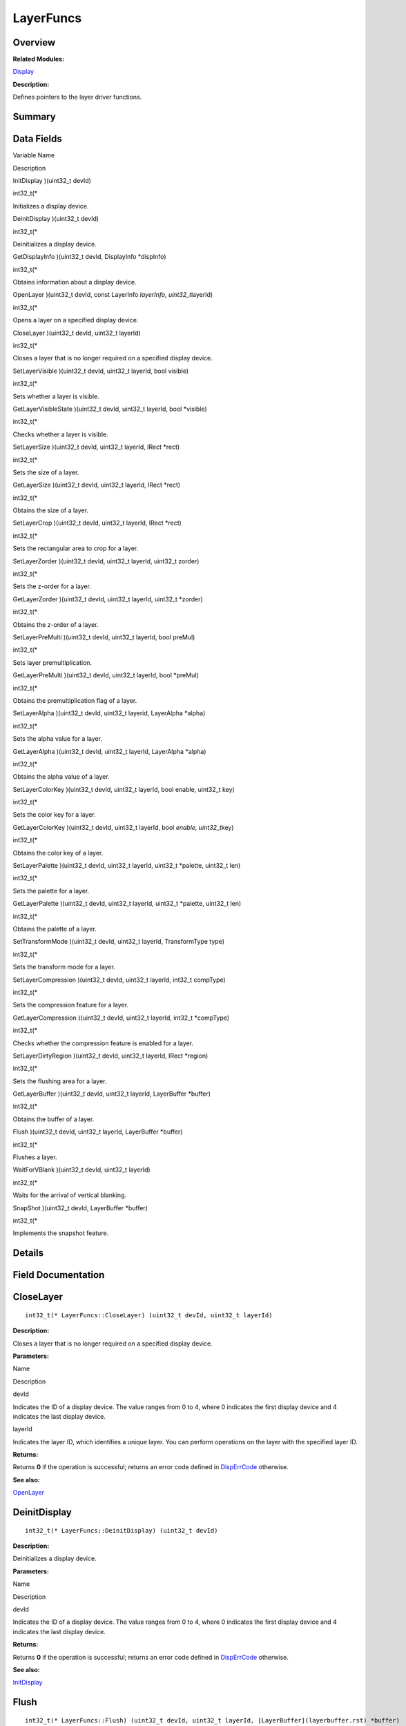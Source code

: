 LayerFuncs
==========

**Overview**\ 
--------------

**Related Modules:**

`Display <display.rst>`__

**Description:**

Defines pointers to the layer driver functions.

**Summary**\ 
-------------

Data Fields
-----------

.. raw:: html

   <table>

.. raw:: html

   <thead align="left">

.. raw:: html

   <tr id="row1801789020093531">

.. raw:: html

   <th class="cellrowborder" valign="top" width="50%" id="mcps1.1.3.1.1">

.. raw:: html

   <p id="p580584264093531">

Variable Name

.. raw:: html

   </p>

.. raw:: html

   </th>

.. raw:: html

   <th class="cellrowborder" valign="top" width="50%" id="mcps1.1.3.1.2">

.. raw:: html

   <p id="p1447025685093531">

Description

.. raw:: html

   </p>

.. raw:: html

   </th>

.. raw:: html

   </tr>

.. raw:: html

   </thead>

.. raw:: html

   <tbody>

.. raw:: html

   <tr id="row1290209619093531">

.. raw:: html

   <td class="cellrowborder" valign="top" width="50%" headers="mcps1.1.3.1.1 ">

.. raw:: html

   <p id="p1761511737093531">

InitDisplay )(uint32_t devId)

.. raw:: html

   </p>

.. raw:: html

   </td>

.. raw:: html

   <td class="cellrowborder" valign="top" width="50%" headers="mcps1.1.3.1.2 ">

.. raw:: html

   <p id="p854108477093531">

int32_t(\*

.. raw:: html

   </p>

.. raw:: html

   <p id="p858279981093531">

Initializes a display device.

.. raw:: html

   </p>

.. raw:: html

   </td>

.. raw:: html

   </tr>

.. raw:: html

   <tr id="row705927014093531">

.. raw:: html

   <td class="cellrowborder" valign="top" width="50%" headers="mcps1.1.3.1.1 ">

.. raw:: html

   <p id="p1325594315093531">

DeinitDisplay )(uint32_t devId)

.. raw:: html

   </p>

.. raw:: html

   </td>

.. raw:: html

   <td class="cellrowborder" valign="top" width="50%" headers="mcps1.1.3.1.2 ">

.. raw:: html

   <p id="p642152892093531">

int32_t(\*

.. raw:: html

   </p>

.. raw:: html

   <p id="p1941568498093531">

Deinitializes a display device.

.. raw:: html

   </p>

.. raw:: html

   </td>

.. raw:: html

   </tr>

.. raw:: html

   <tr id="row1375052931093531">

.. raw:: html

   <td class="cellrowborder" valign="top" width="50%" headers="mcps1.1.3.1.1 ">

.. raw:: html

   <p id="p1619603363093531">

GetDisplayInfo )(uint32_t devId, DisplayInfo \*dispInfo)

.. raw:: html

   </p>

.. raw:: html

   </td>

.. raw:: html

   <td class="cellrowborder" valign="top" width="50%" headers="mcps1.1.3.1.2 ">

.. raw:: html

   <p id="p969801017093531">

int32_t(\*

.. raw:: html

   </p>

.. raw:: html

   <p id="p571383769093531">

Obtains information about a display device.

.. raw:: html

   </p>

.. raw:: html

   </td>

.. raw:: html

   </tr>

.. raw:: html

   <tr id="row657199072093531">

.. raw:: html

   <td class="cellrowborder" valign="top" width="50%" headers="mcps1.1.3.1.1 ">

.. raw:: html

   <p id="p529170825093531">

OpenLayer )(uint32_t devId, const LayerInfo *layerInfo,
uint32_t*\ layerId)

.. raw:: html

   </p>

.. raw:: html

   </td>

.. raw:: html

   <td class="cellrowborder" valign="top" width="50%" headers="mcps1.1.3.1.2 ">

.. raw:: html

   <p id="p2115517563093531">

int32_t(\*

.. raw:: html

   </p>

.. raw:: html

   <p id="p1321274281093531">

Opens a layer on a specified display device.

.. raw:: html

   </p>

.. raw:: html

   </td>

.. raw:: html

   </tr>

.. raw:: html

   <tr id="row484321565093531">

.. raw:: html

   <td class="cellrowborder" valign="top" width="50%" headers="mcps1.1.3.1.1 ">

.. raw:: html

   <p id="p1003638687093531">

CloseLayer )(uint32_t devId, uint32_t layerId)

.. raw:: html

   </p>

.. raw:: html

   </td>

.. raw:: html

   <td class="cellrowborder" valign="top" width="50%" headers="mcps1.1.3.1.2 ">

.. raw:: html

   <p id="p308821775093531">

int32_t(\*

.. raw:: html

   </p>

.. raw:: html

   <p id="p1426803714093531">

Closes a layer that is no longer required on a specified display device.

.. raw:: html

   </p>

.. raw:: html

   </td>

.. raw:: html

   </tr>

.. raw:: html

   <tr id="row1101309460093531">

.. raw:: html

   <td class="cellrowborder" valign="top" width="50%" headers="mcps1.1.3.1.1 ">

.. raw:: html

   <p id="p1712191943093531">

SetLayerVisible )(uint32_t devId, uint32_t layerId, bool visible)

.. raw:: html

   </p>

.. raw:: html

   </td>

.. raw:: html

   <td class="cellrowborder" valign="top" width="50%" headers="mcps1.1.3.1.2 ">

.. raw:: html

   <p id="p363999925093531">

int32_t(\*

.. raw:: html

   </p>

.. raw:: html

   <p id="p709852316093531">

Sets whether a layer is visible.

.. raw:: html

   </p>

.. raw:: html

   </td>

.. raw:: html

   </tr>

.. raw:: html

   <tr id="row944841608093531">

.. raw:: html

   <td class="cellrowborder" valign="top" width="50%" headers="mcps1.1.3.1.1 ">

.. raw:: html

   <p id="p1689743827093531">

GetLayerVisibleState )(uint32_t devId, uint32_t layerId, bool \*visible)

.. raw:: html

   </p>

.. raw:: html

   </td>

.. raw:: html

   <td class="cellrowborder" valign="top" width="50%" headers="mcps1.1.3.1.2 ">

.. raw:: html

   <p id="p291167239093531">

int32_t(\*

.. raw:: html

   </p>

.. raw:: html

   <p id="p1074825475093531">

Checks whether a layer is visible.

.. raw:: html

   </p>

.. raw:: html

   </td>

.. raw:: html

   </tr>

.. raw:: html

   <tr id="row57270837093531">

.. raw:: html

   <td class="cellrowborder" valign="top" width="50%" headers="mcps1.1.3.1.1 ">

.. raw:: html

   <p id="p790845491093531">

SetLayerSize )(uint32_t devId, uint32_t layerId, IRect \*rect)

.. raw:: html

   </p>

.. raw:: html

   </td>

.. raw:: html

   <td class="cellrowborder" valign="top" width="50%" headers="mcps1.1.3.1.2 ">

.. raw:: html

   <p id="p1090797462093531">

int32_t(\*

.. raw:: html

   </p>

.. raw:: html

   <p id="p1773045931093531">

Sets the size of a layer.

.. raw:: html

   </p>

.. raw:: html

   </td>

.. raw:: html

   </tr>

.. raw:: html

   <tr id="row1511842937093531">

.. raw:: html

   <td class="cellrowborder" valign="top" width="50%" headers="mcps1.1.3.1.1 ">

.. raw:: html

   <p id="p311479173093531">

GetLayerSize )(uint32_t devId, uint32_t layerId, IRect \*rect)

.. raw:: html

   </p>

.. raw:: html

   </td>

.. raw:: html

   <td class="cellrowborder" valign="top" width="50%" headers="mcps1.1.3.1.2 ">

.. raw:: html

   <p id="p1709282148093531">

int32_t(\*

.. raw:: html

   </p>

.. raw:: html

   <p id="p185929585093531">

Obtains the size of a layer.

.. raw:: html

   </p>

.. raw:: html

   </td>

.. raw:: html

   </tr>

.. raw:: html

   <tr id="row1204712439093531">

.. raw:: html

   <td class="cellrowborder" valign="top" width="50%" headers="mcps1.1.3.1.1 ">

.. raw:: html

   <p id="p88960164093531">

SetLayerCrop )(uint32_t devId, uint32_t layerId, IRect \*rect)

.. raw:: html

   </p>

.. raw:: html

   </td>

.. raw:: html

   <td class="cellrowborder" valign="top" width="50%" headers="mcps1.1.3.1.2 ">

.. raw:: html

   <p id="p2074544270093531">

int32_t(\*

.. raw:: html

   </p>

.. raw:: html

   <p id="p193713054093531">

Sets the rectangular area to crop for a layer.

.. raw:: html

   </p>

.. raw:: html

   </td>

.. raw:: html

   </tr>

.. raw:: html

   <tr id="row4319023093531">

.. raw:: html

   <td class="cellrowborder" valign="top" width="50%" headers="mcps1.1.3.1.1 ">

.. raw:: html

   <p id="p1777642484093531">

SetLayerZorder )(uint32_t devId, uint32_t layerId, uint32_t zorder)

.. raw:: html

   </p>

.. raw:: html

   </td>

.. raw:: html

   <td class="cellrowborder" valign="top" width="50%" headers="mcps1.1.3.1.2 ">

.. raw:: html

   <p id="p184143524093531">

int32_t(\*

.. raw:: html

   </p>

.. raw:: html

   <p id="p1181114921093531">

Sets the z-order for a layer.

.. raw:: html

   </p>

.. raw:: html

   </td>

.. raw:: html

   </tr>

.. raw:: html

   <tr id="row1874075351093531">

.. raw:: html

   <td class="cellrowborder" valign="top" width="50%" headers="mcps1.1.3.1.1 ">

.. raw:: html

   <p id="p486334247093531">

GetLayerZorder )(uint32_t devId, uint32_t layerId, uint32_t \*zorder)

.. raw:: html

   </p>

.. raw:: html

   </td>

.. raw:: html

   <td class="cellrowborder" valign="top" width="50%" headers="mcps1.1.3.1.2 ">

.. raw:: html

   <p id="p271904733093531">

int32_t(\*

.. raw:: html

   </p>

.. raw:: html

   <p id="p1476215370093531">

Obtains the z-order of a layer.

.. raw:: html

   </p>

.. raw:: html

   </td>

.. raw:: html

   </tr>

.. raw:: html

   <tr id="row1847792393093531">

.. raw:: html

   <td class="cellrowborder" valign="top" width="50%" headers="mcps1.1.3.1.1 ">

.. raw:: html

   <p id="p695525281093531">

SetLayerPreMulti )(uint32_t devId, uint32_t layerId, bool preMul)

.. raw:: html

   </p>

.. raw:: html

   </td>

.. raw:: html

   <td class="cellrowborder" valign="top" width="50%" headers="mcps1.1.3.1.2 ">

.. raw:: html

   <p id="p759922950093531">

int32_t(\*

.. raw:: html

   </p>

.. raw:: html

   <p id="p267696715093531">

Sets layer premultiplication.

.. raw:: html

   </p>

.. raw:: html

   </td>

.. raw:: html

   </tr>

.. raw:: html

   <tr id="row194655880093531">

.. raw:: html

   <td class="cellrowborder" valign="top" width="50%" headers="mcps1.1.3.1.1 ">

.. raw:: html

   <p id="p1845156226093531">

GetLayerPreMulti )(uint32_t devId, uint32_t layerId, bool \*preMul)

.. raw:: html

   </p>

.. raw:: html

   </td>

.. raw:: html

   <td class="cellrowborder" valign="top" width="50%" headers="mcps1.1.3.1.2 ">

.. raw:: html

   <p id="p1003022766093531">

int32_t(\*

.. raw:: html

   </p>

.. raw:: html

   <p id="p927666764093531">

Obtains the premultiplication flag of a layer.

.. raw:: html

   </p>

.. raw:: html

   </td>

.. raw:: html

   </tr>

.. raw:: html

   <tr id="row400547406093531">

.. raw:: html

   <td class="cellrowborder" valign="top" width="50%" headers="mcps1.1.3.1.1 ">

.. raw:: html

   <p id="p265279476093531">

SetLayerAlpha )(uint32_t devId, uint32_t layerid, LayerAlpha \*alpha)

.. raw:: html

   </p>

.. raw:: html

   </td>

.. raw:: html

   <td class="cellrowborder" valign="top" width="50%" headers="mcps1.1.3.1.2 ">

.. raw:: html

   <p id="p1439542188093531">

int32_t(\*

.. raw:: html

   </p>

.. raw:: html

   <p id="p1019388064093531">

Sets the alpha value for a layer.

.. raw:: html

   </p>

.. raw:: html

   </td>

.. raw:: html

   </tr>

.. raw:: html

   <tr id="row1294561651093531">

.. raw:: html

   <td class="cellrowborder" valign="top" width="50%" headers="mcps1.1.3.1.1 ">

.. raw:: html

   <p id="p721242077093531">

GetLayerAlpha )(uint32_t devId, uint32_t layerId, LayerAlpha \*alpha)

.. raw:: html

   </p>

.. raw:: html

   </td>

.. raw:: html

   <td class="cellrowborder" valign="top" width="50%" headers="mcps1.1.3.1.2 ">

.. raw:: html

   <p id="p1979044114093531">

int32_t(\*

.. raw:: html

   </p>

.. raw:: html

   <p id="p910903822093531">

Obtains the alpha value of a layer.

.. raw:: html

   </p>

.. raw:: html

   </td>

.. raw:: html

   </tr>

.. raw:: html

   <tr id="row1184821856093531">

.. raw:: html

   <td class="cellrowborder" valign="top" width="50%" headers="mcps1.1.3.1.1 ">

.. raw:: html

   <p id="p601005063093531">

SetLayerColorKey )(uint32_t devId, uint32_t layerId, bool enable,
uint32_t key)

.. raw:: html

   </p>

.. raw:: html

   </td>

.. raw:: html

   <td class="cellrowborder" valign="top" width="50%" headers="mcps1.1.3.1.2 ">

.. raw:: html

   <p id="p155517740093531">

int32_t(\*

.. raw:: html

   </p>

.. raw:: html

   <p id="p1736270720093531">

Sets the color key for a layer.

.. raw:: html

   </p>

.. raw:: html

   </td>

.. raw:: html

   </tr>

.. raw:: html

   <tr id="row1888941624093531">

.. raw:: html

   <td class="cellrowborder" valign="top" width="50%" headers="mcps1.1.3.1.1 ">

.. raw:: html

   <p id="p1748335140093531">

GetLayerColorKey )(uint32_t devId, uint32_t layerId, bool *enable,
uint32_t*\ key)

.. raw:: html

   </p>

.. raw:: html

   </td>

.. raw:: html

   <td class="cellrowborder" valign="top" width="50%" headers="mcps1.1.3.1.2 ">

.. raw:: html

   <p id="p2140044781093531">

int32_t(\*

.. raw:: html

   </p>

.. raw:: html

   <p id="p927857568093531">

Obtains the color key of a layer.

.. raw:: html

   </p>

.. raw:: html

   </td>

.. raw:: html

   </tr>

.. raw:: html

   <tr id="row1901687058093531">

.. raw:: html

   <td class="cellrowborder" valign="top" width="50%" headers="mcps1.1.3.1.1 ">

.. raw:: html

   <p id="p1699717131093531">

SetLayerPalette )(uint32_t devId, uint32_t layerId, uint32_t \*palette,
uint32_t len)

.. raw:: html

   </p>

.. raw:: html

   </td>

.. raw:: html

   <td class="cellrowborder" valign="top" width="50%" headers="mcps1.1.3.1.2 ">

.. raw:: html

   <p id="p13040619093531">

int32_t(\*

.. raw:: html

   </p>

.. raw:: html

   <p id="p450376859093531">

Sets the palette for a layer.

.. raw:: html

   </p>

.. raw:: html

   </td>

.. raw:: html

   </tr>

.. raw:: html

   <tr id="row1761515508093531">

.. raw:: html

   <td class="cellrowborder" valign="top" width="50%" headers="mcps1.1.3.1.1 ">

.. raw:: html

   <p id="p695796286093531">

GetLayerPalette )(uint32_t devId, uint32_t layerId, uint32_t \*palette,
uint32_t len)

.. raw:: html

   </p>

.. raw:: html

   </td>

.. raw:: html

   <td class="cellrowborder" valign="top" width="50%" headers="mcps1.1.3.1.2 ">

.. raw:: html

   <p id="p1420431936093531">

int32_t(\*

.. raw:: html

   </p>

.. raw:: html

   <p id="p329947031093531">

Obtains the palette of a layer.

.. raw:: html

   </p>

.. raw:: html

   </td>

.. raw:: html

   </tr>

.. raw:: html

   <tr id="row1382141007093531">

.. raw:: html

   <td class="cellrowborder" valign="top" width="50%" headers="mcps1.1.3.1.1 ">

.. raw:: html

   <p id="p2050664918093531">

SetTransformMode )(uint32_t devId, uint32_t layerId, TransformType type)

.. raw:: html

   </p>

.. raw:: html

   </td>

.. raw:: html

   <td class="cellrowborder" valign="top" width="50%" headers="mcps1.1.3.1.2 ">

.. raw:: html

   <p id="p70591593093531">

int32_t(\*

.. raw:: html

   </p>

.. raw:: html

   <p id="p977437106093531">

Sets the transform mode for a layer.

.. raw:: html

   </p>

.. raw:: html

   </td>

.. raw:: html

   </tr>

.. raw:: html

   <tr id="row977558620093531">

.. raw:: html

   <td class="cellrowborder" valign="top" width="50%" headers="mcps1.1.3.1.1 ">

.. raw:: html

   <p id="p295434907093531">

SetLayerCompression )(uint32_t devId, uint32_t layerId, int32_t
compType)

.. raw:: html

   </p>

.. raw:: html

   </td>

.. raw:: html

   <td class="cellrowborder" valign="top" width="50%" headers="mcps1.1.3.1.2 ">

.. raw:: html

   <p id="p1158110644093531">

int32_t(\*

.. raw:: html

   </p>

.. raw:: html

   <p id="p1485653205093531">

Sets the compression feature for a layer.

.. raw:: html

   </p>

.. raw:: html

   </td>

.. raw:: html

   </tr>

.. raw:: html

   <tr id="row290541066093531">

.. raw:: html

   <td class="cellrowborder" valign="top" width="50%" headers="mcps1.1.3.1.1 ">

.. raw:: html

   <p id="p138006922093531">

GetLayerCompression )(uint32_t devId, uint32_t layerId, int32_t
\*compType)

.. raw:: html

   </p>

.. raw:: html

   </td>

.. raw:: html

   <td class="cellrowborder" valign="top" width="50%" headers="mcps1.1.3.1.2 ">

.. raw:: html

   <p id="p1246865172093531">

int32_t(\*

.. raw:: html

   </p>

.. raw:: html

   <p id="p2090539520093531">

Checks whether the compression feature is enabled for a layer.

.. raw:: html

   </p>

.. raw:: html

   </td>

.. raw:: html

   </tr>

.. raw:: html

   <tr id="row1975661216093531">

.. raw:: html

   <td class="cellrowborder" valign="top" width="50%" headers="mcps1.1.3.1.1 ">

.. raw:: html

   <p id="p903415271093531">

SetLayerDirtyRegion )(uint32_t devId, uint32_t layerId, IRect \*region)

.. raw:: html

   </p>

.. raw:: html

   </td>

.. raw:: html

   <td class="cellrowborder" valign="top" width="50%" headers="mcps1.1.3.1.2 ">

.. raw:: html

   <p id="p66636054093531">

int32_t(\*

.. raw:: html

   </p>

.. raw:: html

   <p id="p1065423353093531">

Sets the flushing area for a layer.

.. raw:: html

   </p>

.. raw:: html

   </td>

.. raw:: html

   </tr>

.. raw:: html

   <tr id="row1724532702093531">

.. raw:: html

   <td class="cellrowborder" valign="top" width="50%" headers="mcps1.1.3.1.1 ">

.. raw:: html

   <p id="p574167614093531">

GetLayerBuffer )(uint32_t devId, uint32_t layerId, LayerBuffer \*buffer)

.. raw:: html

   </p>

.. raw:: html

   </td>

.. raw:: html

   <td class="cellrowborder" valign="top" width="50%" headers="mcps1.1.3.1.2 ">

.. raw:: html

   <p id="p2089235664093531">

int32_t(\*

.. raw:: html

   </p>

.. raw:: html

   <p id="p1211231736093531">

Obtains the buffer of a layer.

.. raw:: html

   </p>

.. raw:: html

   </td>

.. raw:: html

   </tr>

.. raw:: html

   <tr id="row1347494713093531">

.. raw:: html

   <td class="cellrowborder" valign="top" width="50%" headers="mcps1.1.3.1.1 ">

.. raw:: html

   <p id="p1849440551093531">

Flush )(uint32_t devId, uint32_t layerId, LayerBuffer \*buffer)

.. raw:: html

   </p>

.. raw:: html

   </td>

.. raw:: html

   <td class="cellrowborder" valign="top" width="50%" headers="mcps1.1.3.1.2 ">

.. raw:: html

   <p id="p262609741093531">

int32_t(\*

.. raw:: html

   </p>

.. raw:: html

   <p id="p2038692562093531">

Flushes a layer.

.. raw:: html

   </p>

.. raw:: html

   </td>

.. raw:: html

   </tr>

.. raw:: html

   <tr id="row1337367313093531">

.. raw:: html

   <td class="cellrowborder" valign="top" width="50%" headers="mcps1.1.3.1.1 ">

.. raw:: html

   <p id="p2102945464093531">

WaitForVBlank )(uint32_t devId, uint32_t layerId)

.. raw:: html

   </p>

.. raw:: html

   </td>

.. raw:: html

   <td class="cellrowborder" valign="top" width="50%" headers="mcps1.1.3.1.2 ">

.. raw:: html

   <p id="p1248161901093531">

int32_t(\*

.. raw:: html

   </p>

.. raw:: html

   <p id="p1129923339093531">

Waits for the arrival of vertical blanking.

.. raw:: html

   </p>

.. raw:: html

   </td>

.. raw:: html

   </tr>

.. raw:: html

   <tr id="row1961747558093531">

.. raw:: html

   <td class="cellrowborder" valign="top" width="50%" headers="mcps1.1.3.1.1 ">

.. raw:: html

   <p id="p468466593093531">

SnapShot )(uint32_t devId, LayerBuffer \*buffer)

.. raw:: html

   </p>

.. raw:: html

   </td>

.. raw:: html

   <td class="cellrowborder" valign="top" width="50%" headers="mcps1.1.3.1.2 ">

.. raw:: html

   <p id="p527839475093531">

int32_t(\*

.. raw:: html

   </p>

.. raw:: html

   <p id="p294871108093531">

Implements the snapshot feature.

.. raw:: html

   </p>

.. raw:: html

   </td>

.. raw:: html

   </tr>

.. raw:: html

   </tbody>

.. raw:: html

   </table>

**Details**\ 
-------------

**Field Documentation**\ 
-------------------------

CloseLayer
----------

::

   int32_t(* LayerFuncs::CloseLayer) (uint32_t devId, uint32_t layerId)

**Description:**

Closes a layer that is no longer required on a specified display device.

**Parameters:**

.. raw:: html

   <table>

.. raw:: html

   <thead align="left">

.. raw:: html

   <tr id="row1326945359093531">

.. raw:: html

   <th class="cellrowborder" valign="top" width="50%" id="mcps1.1.3.1.1">

.. raw:: html

   <p id="p395676765093531">

Name

.. raw:: html

   </p>

.. raw:: html

   </th>

.. raw:: html

   <th class="cellrowborder" valign="top" width="50%" id="mcps1.1.3.1.2">

.. raw:: html

   <p id="p2109815906093531">

Description

.. raw:: html

   </p>

.. raw:: html

   </th>

.. raw:: html

   </tr>

.. raw:: html

   </thead>

.. raw:: html

   <tbody>

.. raw:: html

   <tr id="row120617066093531">

.. raw:: html

   <td class="cellrowborder" valign="top" width="50%" headers="mcps1.1.3.1.1 ">

devId

.. raw:: html

   </td>

.. raw:: html

   <td class="cellrowborder" valign="top" width="50%" headers="mcps1.1.3.1.2 ">

Indicates the ID of a display device. The value ranges from 0 to 4,
where 0 indicates the first display device and 4 indicates the last
display device.

.. raw:: html

   </td>

.. raw:: html

   </tr>

.. raw:: html

   <tr id="row388381540093531">

.. raw:: html

   <td class="cellrowborder" valign="top" width="50%" headers="mcps1.1.3.1.1 ">

layerId

.. raw:: html

   </td>

.. raw:: html

   <td class="cellrowborder" valign="top" width="50%" headers="mcps1.1.3.1.2 ">

Indicates the layer ID, which identifies a unique layer. You can perform
operations on the layer with the specified layer ID.

.. raw:: html

   </td>

.. raw:: html

   </tr>

.. raw:: html

   </tbody>

.. raw:: html

   </table>

**Returns:**

Returns **0** if the operation is successful; returns an error code
defined in
`DispErrCode <display.rst#ga12a925dadef7573cd74d63d06824f9b0>`__
otherwise.

**See also:**

`OpenLayer <layerfuncs.rst#a795f4e168d5b284a9c33f636c278207f>`__

DeinitDisplay
-------------

::

   int32_t(* LayerFuncs::DeinitDisplay) (uint32_t devId)

**Description:**

Deinitializes a display device.

**Parameters:**

.. raw:: html

   <table>

.. raw:: html

   <thead align="left">

.. raw:: html

   <tr id="row758924228093531">

.. raw:: html

   <th class="cellrowborder" valign="top" width="50%" id="mcps1.1.3.1.1">

.. raw:: html

   <p id="p1798225751093531">

Name

.. raw:: html

   </p>

.. raw:: html

   </th>

.. raw:: html

   <th class="cellrowborder" valign="top" width="50%" id="mcps1.1.3.1.2">

.. raw:: html

   <p id="p602934640093531">

Description

.. raw:: html

   </p>

.. raw:: html

   </th>

.. raw:: html

   </tr>

.. raw:: html

   </thead>

.. raw:: html

   <tbody>

.. raw:: html

   <tr id="row417296870093531">

.. raw:: html

   <td class="cellrowborder" valign="top" width="50%" headers="mcps1.1.3.1.1 ">

devId

.. raw:: html

   </td>

.. raw:: html

   <td class="cellrowborder" valign="top" width="50%" headers="mcps1.1.3.1.2 ">

Indicates the ID of a display device. The value ranges from 0 to 4,
where 0 indicates the first display device and 4 indicates the last
display device.

.. raw:: html

   </td>

.. raw:: html

   </tr>

.. raw:: html

   </tbody>

.. raw:: html

   </table>

**Returns:**

Returns **0** if the operation is successful; returns an error code
defined in
`DispErrCode <display.rst#ga12a925dadef7573cd74d63d06824f9b0>`__
otherwise.

**See also:**

`InitDisplay <layerfuncs.rst#a0641c3b48542646daa80386122bed46a>`__

Flush
-----

::

   int32_t(* LayerFuncs::Flush) (uint32_t devId, uint32_t layerId, [LayerBuffer](layerbuffer.rst) *buffer)

**Description:**

Flushes a layer.

Display data in the buffer is flushed to a specified layer so that the
image data is displayed on the screen.

**Parameters:**

.. raw:: html

   <table>

.. raw:: html

   <thead align="left">

.. raw:: html

   <tr id="row675629429093531">

.. raw:: html

   <th class="cellrowborder" valign="top" width="50%" id="mcps1.1.3.1.1">

.. raw:: html

   <p id="p54443304093531">

Name

.. raw:: html

   </p>

.. raw:: html

   </th>

.. raw:: html

   <th class="cellrowborder" valign="top" width="50%" id="mcps1.1.3.1.2">

.. raw:: html

   <p id="p1361074167093531">

Description

.. raw:: html

   </p>

.. raw:: html

   </th>

.. raw:: html

   </tr>

.. raw:: html

   </thead>

.. raw:: html

   <tbody>

.. raw:: html

   <tr id="row1108364237093531">

.. raw:: html

   <td class="cellrowborder" valign="top" width="50%" headers="mcps1.1.3.1.1 ">

devId

.. raw:: html

   </td>

.. raw:: html

   <td class="cellrowborder" valign="top" width="50%" headers="mcps1.1.3.1.2 ">

Indicates the ID of a display device. The value ranges from 0 to 4,
where 0 indicates the first display device and 4 indicates the last
display device.

.. raw:: html

   </td>

.. raw:: html

   </tr>

.. raw:: html

   <tr id="row194761284093531">

.. raw:: html

   <td class="cellrowborder" valign="top" width="50%" headers="mcps1.1.3.1.1 ">

layerId

.. raw:: html

   </td>

.. raw:: html

   <td class="cellrowborder" valign="top" width="50%" headers="mcps1.1.3.1.2 ">

Indicates the layer ID, which identifies a unique layer. You can perform
operations on the layer with the specified layer ID.

.. raw:: html

   </td>

.. raw:: html

   </tr>

.. raw:: html

   <tr id="row873215645093531">

.. raw:: html

   <td class="cellrowborder" valign="top" width="50%" headers="mcps1.1.3.1.1 ">

buffer

.. raw:: html

   </td>

.. raw:: html

   <td class="cellrowborder" valign="top" width="50%" headers="mcps1.1.3.1.2 ">

Indicates the pointer to the buffer in which the display data is to
flush.

.. raw:: html

   </td>

.. raw:: html

   </tr>

.. raw:: html

   </tbody>

.. raw:: html

   </table>

**Returns:**

Returns **0** if the operation is successful; returns an error code
defined in
`DispErrCode <display.rst#ga12a925dadef7573cd74d63d06824f9b0>`__
otherwise.

GetDisplayInfo
--------------

::

   int32_t(* LayerFuncs::GetDisplayInfo) (uint32_t devId, [DisplayInfo](displayinfo.rst) *dispInfo)

**Description:**

Obtains information about a display device.

**Parameters:**

.. raw:: html

   <table>

.. raw:: html

   <thead align="left">

.. raw:: html

   <tr id="row1252037398093531">

.. raw:: html

   <th class="cellrowborder" valign="top" width="50%" id="mcps1.1.3.1.1">

.. raw:: html

   <p id="p1708419097093531">

Name

.. raw:: html

   </p>

.. raw:: html

   </th>

.. raw:: html

   <th class="cellrowborder" valign="top" width="50%" id="mcps1.1.3.1.2">

.. raw:: html

   <p id="p102499992093531">

Description

.. raw:: html

   </p>

.. raw:: html

   </th>

.. raw:: html

   </tr>

.. raw:: html

   </thead>

.. raw:: html

   <tbody>

.. raw:: html

   <tr id="row1053371586093531">

.. raw:: html

   <td class="cellrowborder" valign="top" width="50%" headers="mcps1.1.3.1.1 ">

devId

.. raw:: html

   </td>

.. raw:: html

   <td class="cellrowborder" valign="top" width="50%" headers="mcps1.1.3.1.2 ">

Indicates the ID of a display device. The value ranges from 0 to 4,
where 0 indicates the first display device and 4 indicates the last
display device.

.. raw:: html

   </td>

.. raw:: html

   </tr>

.. raw:: html

   <tr id="row408036878093531">

.. raw:: html

   <td class="cellrowborder" valign="top" width="50%" headers="mcps1.1.3.1.1 ">

dispInfo

.. raw:: html

   </td>

.. raw:: html

   <td class="cellrowborder" valign="top" width="50%" headers="mcps1.1.3.1.2 ">

Indicates the pointer to the display device information obtained.

.. raw:: html

   </td>

.. raw:: html

   </tr>

.. raw:: html

   </tbody>

.. raw:: html

   </table>

**Returns:**

Returns **0** if the operation is successful; returns an error code
defined in
`DispErrCode <display.rst#ga12a925dadef7573cd74d63d06824f9b0>`__
otherwise.

GetLayerAlpha
-------------

::

   int32_t(* LayerFuncs::GetLayerAlpha) (uint32_t devId, uint32_t layerId, [LayerAlpha](layeralpha.rst) *alpha)

**Description:**

Obtains the alpha value of a layer.

**Parameters:**

.. raw:: html

   <table>

.. raw:: html

   <thead align="left">

.. raw:: html

   <tr id="row1869068225093531">

.. raw:: html

   <th class="cellrowborder" valign="top" width="50%" id="mcps1.1.3.1.1">

.. raw:: html

   <p id="p1225363482093531">

Name

.. raw:: html

   </p>

.. raw:: html

   </th>

.. raw:: html

   <th class="cellrowborder" valign="top" width="50%" id="mcps1.1.3.1.2">

.. raw:: html

   <p id="p1626018140093531">

Description

.. raw:: html

   </p>

.. raw:: html

   </th>

.. raw:: html

   </tr>

.. raw:: html

   </thead>

.. raw:: html

   <tbody>

.. raw:: html

   <tr id="row1828275366093531">

.. raw:: html

   <td class="cellrowborder" valign="top" width="50%" headers="mcps1.1.3.1.1 ">

devId

.. raw:: html

   </td>

.. raw:: html

   <td class="cellrowborder" valign="top" width="50%" headers="mcps1.1.3.1.2 ">

Indicates the ID of a display device. The value ranges from 0 to 4,
where 0 indicates the first display device and 4 indicates the last
display device.

.. raw:: html

   </td>

.. raw:: html

   </tr>

.. raw:: html

   <tr id="row130095139093531">

.. raw:: html

   <td class="cellrowborder" valign="top" width="50%" headers="mcps1.1.3.1.1 ">

layerId

.. raw:: html

   </td>

.. raw:: html

   <td class="cellrowborder" valign="top" width="50%" headers="mcps1.1.3.1.2 ">

Indicates the layer ID, which identifies a unique layer. You can perform
operations on the layer with the specified layer ID.

.. raw:: html

   </td>

.. raw:: html

   </tr>

.. raw:: html

   <tr id="row1321886392093531">

.. raw:: html

   <td class="cellrowborder" valign="top" width="50%" headers="mcps1.1.3.1.1 ">

alpha

.. raw:: html

   </td>

.. raw:: html

   <td class="cellrowborder" valign="top" width="50%" headers="mcps1.1.3.1.2 ">

Indicates the pointer to the obtained alpha value.

.. raw:: html

   </td>

.. raw:: html

   </tr>

.. raw:: html

   </tbody>

.. raw:: html

   </table>

**Returns:**

Returns **0** if the operation is successful; returns an error code
defined in
`DispErrCode <display.rst#ga12a925dadef7573cd74d63d06824f9b0>`__
otherwise.

**See also:**

`SetLayerAlpha <layerfuncs.rst#a20e554afa2f7b1015fd23ce240344b13>`__

GetLayerBuffer
--------------

::

   int32_t(* LayerFuncs::GetLayerBuffer) (uint32_t devId, uint32_t layerId, [LayerBuffer](layerbuffer.rst) *buffer)

**Description:**

Obtains the buffer of a layer.

After drawing a picture in the buffer, the application calls the
`Flush <layerfuncs.rst#abb480bf2b85e93841c49fdc9800bd1e7>`__ function to
display the picture on the screen.

**Parameters:**

.. raw:: html

   <table>

.. raw:: html

   <thead align="left">

.. raw:: html

   <tr id="row1085262865093531">

.. raw:: html

   <th class="cellrowborder" valign="top" width="50%" id="mcps1.1.3.1.1">

.. raw:: html

   <p id="p944703234093531">

Name

.. raw:: html

   </p>

.. raw:: html

   </th>

.. raw:: html

   <th class="cellrowborder" valign="top" width="50%" id="mcps1.1.3.1.2">

.. raw:: html

   <p id="p482414576093531">

Description

.. raw:: html

   </p>

.. raw:: html

   </th>

.. raw:: html

   </tr>

.. raw:: html

   </thead>

.. raw:: html

   <tbody>

.. raw:: html

   <tr id="row1858301275093531">

.. raw:: html

   <td class="cellrowborder" valign="top" width="50%" headers="mcps1.1.3.1.1 ">

devId

.. raw:: html

   </td>

.. raw:: html

   <td class="cellrowborder" valign="top" width="50%" headers="mcps1.1.3.1.2 ">

Indicates the ID of a display device. The value ranges from 0 to 4,
where 0 indicates the first display device and 4 indicates the last
display device.

.. raw:: html

   </td>

.. raw:: html

   </tr>

.. raw:: html

   <tr id="row2006096958093531">

.. raw:: html

   <td class="cellrowborder" valign="top" width="50%" headers="mcps1.1.3.1.1 ">

layerId

.. raw:: html

   </td>

.. raw:: html

   <td class="cellrowborder" valign="top" width="50%" headers="mcps1.1.3.1.2 ">

Indicates the layer ID, which identifies a unique layer. You can perform
operations on the layer with the specified layer ID.

.. raw:: html

   </td>

.. raw:: html

   </tr>

.. raw:: html

   <tr id="row1375174231093531">

.. raw:: html

   <td class="cellrowborder" valign="top" width="50%" headers="mcps1.1.3.1.1 ">

buffer

.. raw:: html

   </td>

.. raw:: html

   <td class="cellrowborder" valign="top" width="50%" headers="mcps1.1.3.1.2 ">

Indicates the pointer to the obtained buffer.

.. raw:: html

   </td>

.. raw:: html

   </tr>

.. raw:: html

   </tbody>

.. raw:: html

   </table>

**Returns:**

Returns **0** if the operation is successful; returns an error code
defined in
`DispErrCode <display.rst#ga12a925dadef7573cd74d63d06824f9b0>`__
otherwise.

**See also:**

`Flush <layerfuncs.rst#abb480bf2b85e93841c49fdc9800bd1e7>`__

GetLayerColorKey
----------------

::

   int32_t(* LayerFuncs::GetLayerColorKey) (uint32_t devId, uint32_t layerId, bool *enable, uint32_t *key)

**Description:**

Obtains the color key of a layer.

**Parameters:**

.. raw:: html

   <table>

.. raw:: html

   <thead align="left">

.. raw:: html

   <tr id="row81899739093531">

.. raw:: html

   <th class="cellrowborder" valign="top" width="50%" id="mcps1.1.3.1.1">

.. raw:: html

   <p id="p830941648093531">

Name

.. raw:: html

   </p>

.. raw:: html

   </th>

.. raw:: html

   <th class="cellrowborder" valign="top" width="50%" id="mcps1.1.3.1.2">

.. raw:: html

   <p id="p2110619386093531">

Description

.. raw:: html

   </p>

.. raw:: html

   </th>

.. raw:: html

   </tr>

.. raw:: html

   </thead>

.. raw:: html

   <tbody>

.. raw:: html

   <tr id="row206914393093531">

.. raw:: html

   <td class="cellrowborder" valign="top" width="50%" headers="mcps1.1.3.1.1 ">

devId

.. raw:: html

   </td>

.. raw:: html

   <td class="cellrowborder" valign="top" width="50%" headers="mcps1.1.3.1.2 ">

Indicates the ID of a display device. The value ranges from 0 to 4,
where 0 indicates the first display device and 4 indicates the last
display device.

.. raw:: html

   </td>

.. raw:: html

   </tr>

.. raw:: html

   <tr id="row532574434093531">

.. raw:: html

   <td class="cellrowborder" valign="top" width="50%" headers="mcps1.1.3.1.1 ">

layerId

.. raw:: html

   </td>

.. raw:: html

   <td class="cellrowborder" valign="top" width="50%" headers="mcps1.1.3.1.2 ">

Indicates the layer ID, which identifies a unique layer. You can perform
operations on the layer with the specified layer ID.

.. raw:: html

   </td>

.. raw:: html

   </tr>

.. raw:: html

   <tr id="row1828372537093531">

.. raw:: html

   <td class="cellrowborder" valign="top" width="50%" headers="mcps1.1.3.1.1 ">

enable

.. raw:: html

   </td>

.. raw:: html

   <td class="cellrowborder" valign="top" width="50%" headers="mcps1.1.3.1.2 ">

Indicates the pointer to the color key enable bit.

.. raw:: html

   </td>

.. raw:: html

   </tr>

.. raw:: html

   <tr id="row761109968093531">

.. raw:: html

   <td class="cellrowborder" valign="top" width="50%" headers="mcps1.1.3.1.1 ">

key

.. raw:: html

   </td>

.. raw:: html

   <td class="cellrowborder" valign="top" width="50%" headers="mcps1.1.3.1.2 ">

Indicates the pointer to the color key.

.. raw:: html

   </td>

.. raw:: html

   </tr>

.. raw:: html

   </tbody>

.. raw:: html

   </table>

**Returns:**

Returns **0** if the operation is successful; returns an error code
defined in
`DispErrCode <display.rst#ga12a925dadef7573cd74d63d06824f9b0>`__
otherwise.

**See also:**

`SetLayerColorKey <layerfuncs.rst#a5701fe1e0e2414de577aa5329bd873c9>`__

GetLayerCompression
-------------------

::

   int32_t(* LayerFuncs::GetLayerCompression) (uint32_t devId, uint32_t layerId, int32_t *compType)

**Description:**

Checks whether the compression feature is enabled for a layer.

**Parameters:**

.. raw:: html

   <table>

.. raw:: html

   <thead align="left">

.. raw:: html

   <tr id="row1959725322093531">

.. raw:: html

   <th class="cellrowborder" valign="top" width="50%" id="mcps1.1.3.1.1">

.. raw:: html

   <p id="p1279781375093531">

Name

.. raw:: html

   </p>

.. raw:: html

   </th>

.. raw:: html

   <th class="cellrowborder" valign="top" width="50%" id="mcps1.1.3.1.2">

.. raw:: html

   <p id="p895211156093531">

Description

.. raw:: html

   </p>

.. raw:: html

   </th>

.. raw:: html

   </tr>

.. raw:: html

   </thead>

.. raw:: html

   <tbody>

.. raw:: html

   <tr id="row342222990093531">

.. raw:: html

   <td class="cellrowborder" valign="top" width="50%" headers="mcps1.1.3.1.1 ">

devId

.. raw:: html

   </td>

.. raw:: html

   <td class="cellrowborder" valign="top" width="50%" headers="mcps1.1.3.1.2 ">

Indicates the ID of a display device. The value ranges from 0 to 4,
where 0 indicates the first display device and 4 indicates the last
display device.

.. raw:: html

   </td>

.. raw:: html

   </tr>

.. raw:: html

   <tr id="row1022257881093531">

.. raw:: html

   <td class="cellrowborder" valign="top" width="50%" headers="mcps1.1.3.1.1 ">

layerId

.. raw:: html

   </td>

.. raw:: html

   <td class="cellrowborder" valign="top" width="50%" headers="mcps1.1.3.1.2 ">

Indicates the layer ID, which identifies a unique layer. You can perform
operations on the layer with the specified layer ID.

.. raw:: html

   </td>

.. raw:: html

   </tr>

.. raw:: html

   <tr id="row1171134176093531">

.. raw:: html

   <td class="cellrowborder" valign="top" width="50%" headers="mcps1.1.3.1.1 ">

compType

.. raw:: html

   </td>

.. raw:: html

   <td class="cellrowborder" valign="top" width="50%" headers="mcps1.1.3.1.2 ">

Indicates the pointer to the variable specifying whether the compression
feature is enabled.

.. raw:: html

   </td>

.. raw:: html

   </tr>

.. raw:: html

   </tbody>

.. raw:: html

   </table>

**Returns:**

Returns **0** if the operation is successful; returns an error code
defined in
`DispErrCode <display.rst#ga12a925dadef7573cd74d63d06824f9b0>`__
otherwise.

**See also:**

`SetLayerCompression <layerfuncs.rst#a46c9750d8615dc874b66ac4b10796b24>`__

GetLayerPalette
---------------

::

   int32_t(* LayerFuncs::GetLayerPalette) (uint32_t devId, uint32_t layerId, uint32_t *palette, uint32_t len)

**Description:**

Obtains the palette of a layer.

**Parameters:**

.. raw:: html

   <table>

.. raw:: html

   <thead align="left">

.. raw:: html

   <tr id="row1576036959093531">

.. raw:: html

   <th class="cellrowborder" valign="top" width="50%" id="mcps1.1.3.1.1">

.. raw:: html

   <p id="p899160420093531">

Name

.. raw:: html

   </p>

.. raw:: html

   </th>

.. raw:: html

   <th class="cellrowborder" valign="top" width="50%" id="mcps1.1.3.1.2">

.. raw:: html

   <p id="p2039609593093531">

Description

.. raw:: html

   </p>

.. raw:: html

   </th>

.. raw:: html

   </tr>

.. raw:: html

   </thead>

.. raw:: html

   <tbody>

.. raw:: html

   <tr id="row865245955093531">

.. raw:: html

   <td class="cellrowborder" valign="top" width="50%" headers="mcps1.1.3.1.1 ">

devId

.. raw:: html

   </td>

.. raw:: html

   <td class="cellrowborder" valign="top" width="50%" headers="mcps1.1.3.1.2 ">

Indicates the ID of a display device. The value ranges from 0 to 4,
where 0 indicates the first display device and 4 indicates the last
display device.

.. raw:: html

   </td>

.. raw:: html

   </tr>

.. raw:: html

   <tr id="row1674406385093531">

.. raw:: html

   <td class="cellrowborder" valign="top" width="50%" headers="mcps1.1.3.1.1 ">

layerId

.. raw:: html

   </td>

.. raw:: html

   <td class="cellrowborder" valign="top" width="50%" headers="mcps1.1.3.1.2 ">

Indicates the layer ID, which identifies a unique layer. You can perform
operations on the layer with the specified layer ID.

.. raw:: html

   </td>

.. raw:: html

   </tr>

.. raw:: html

   <tr id="row1626074369093531">

.. raw:: html

   <td class="cellrowborder" valign="top" width="50%" headers="mcps1.1.3.1.1 ">

palette

.. raw:: html

   </td>

.. raw:: html

   <td class="cellrowborder" valign="top" width="50%" headers="mcps1.1.3.1.2 ">

Indicates the pointer to the obtained palette.

.. raw:: html

   </td>

.. raw:: html

   </tr>

.. raw:: html

   <tr id="row1010174164093531">

.. raw:: html

   <td class="cellrowborder" valign="top" width="50%" headers="mcps1.1.3.1.1 ">

len

.. raw:: html

   </td>

.. raw:: html

   <td class="cellrowborder" valign="top" width="50%" headers="mcps1.1.3.1.2 ">

Indicates the length of the palette.

.. raw:: html

   </td>

.. raw:: html

   </tr>

.. raw:: html

   </tbody>

.. raw:: html

   </table>

**Returns:**

Returns **0** if the operation is successful; returns an error code
defined in
`DispErrCode <display.rst#ga12a925dadef7573cd74d63d06824f9b0>`__
otherwise.

**See also:**

`SetLayerPalette <layerfuncs.rst#a3982c76e093852ef386fc372581be4af>`__

GetLayerPreMulti
----------------

::

   int32_t(* LayerFuncs::GetLayerPreMulti) (uint32_t devId, uint32_t layerId, bool *preMul)

**Description:**

Obtains the premultiplication flag of a layer.

**Parameters:**

.. raw:: html

   <table>

.. raw:: html

   <thead align="left">

.. raw:: html

   <tr id="row1991316039093531">

.. raw:: html

   <th class="cellrowborder" valign="top" width="50%" id="mcps1.1.3.1.1">

.. raw:: html

   <p id="p1887410458093531">

Name

.. raw:: html

   </p>

.. raw:: html

   </th>

.. raw:: html

   <th class="cellrowborder" valign="top" width="50%" id="mcps1.1.3.1.2">

.. raw:: html

   <p id="p660237536093531">

Description

.. raw:: html

   </p>

.. raw:: html

   </th>

.. raw:: html

   </tr>

.. raw:: html

   </thead>

.. raw:: html

   <tbody>

.. raw:: html

   <tr id="row1030127948093531">

.. raw:: html

   <td class="cellrowborder" valign="top" width="50%" headers="mcps1.1.3.1.1 ">

devId

.. raw:: html

   </td>

.. raw:: html

   <td class="cellrowborder" valign="top" width="50%" headers="mcps1.1.3.1.2 ">

Indicates the ID of a display device. The value ranges from 0 to 4,
where 0 indicates the first display device and 4 indicates the last
display device.

.. raw:: html

   </td>

.. raw:: html

   </tr>

.. raw:: html

   <tr id="row1770627252093531">

.. raw:: html

   <td class="cellrowborder" valign="top" width="50%" headers="mcps1.1.3.1.1 ">

layerId

.. raw:: html

   </td>

.. raw:: html

   <td class="cellrowborder" valign="top" width="50%" headers="mcps1.1.3.1.2 ">

Indicates the layer ID, which identifies a unique layer. You can perform
operations on the layer with the specified layer ID.

.. raw:: html

   </td>

.. raw:: html

   </tr>

.. raw:: html

   <tr id="row1729116278093531">

.. raw:: html

   <td class="cellrowborder" valign="top" width="50%" headers="mcps1.1.3.1.1 ">

preMul

.. raw:: html

   </td>

.. raw:: html

   <td class="cellrowborder" valign="top" width="50%" headers="mcps1.1.3.1.2 ">

Indicates the pointer to the obtained layer premultiplication flag.

.. raw:: html

   </td>

.. raw:: html

   </tr>

.. raw:: html

   </tbody>

.. raw:: html

   </table>

**Returns:**

Returns **0** if the operation is successful; returns an error code
defined in
`DispErrCode <display.rst#ga12a925dadef7573cd74d63d06824f9b0>`__
otherwise.

**See also:**

`SetLayerPreMulti <layerfuncs.rst#a456aa01ca3ffa81d2e49c0a9487f816f>`__

GetLayerSize
------------

::

   int32_t(* LayerFuncs::GetLayerSize) (uint32_t devId, uint32_t layerId, [IRect](irect.rst) *rect)

**Description:**

Obtains the size of a layer.

**Parameters:**

.. raw:: html

   <table>

.. raw:: html

   <thead align="left">

.. raw:: html

   <tr id="row1179113461093531">

.. raw:: html

   <th class="cellrowborder" valign="top" width="50%" id="mcps1.1.3.1.1">

.. raw:: html

   <p id="p929921090093531">

Name

.. raw:: html

   </p>

.. raw:: html

   </th>

.. raw:: html

   <th class="cellrowborder" valign="top" width="50%" id="mcps1.1.3.1.2">

.. raw:: html

   <p id="p509335603093531">

Description

.. raw:: html

   </p>

.. raw:: html

   </th>

.. raw:: html

   </tr>

.. raw:: html

   </thead>

.. raw:: html

   <tbody>

.. raw:: html

   <tr id="row1056608761093531">

.. raw:: html

   <td class="cellrowborder" valign="top" width="50%" headers="mcps1.1.3.1.1 ">

devId

.. raw:: html

   </td>

.. raw:: html

   <td class="cellrowborder" valign="top" width="50%" headers="mcps1.1.3.1.2 ">

Indicates the ID of a display device. The value ranges from 0 to 4,
where 0 indicates the first display device and 4 indicates the last
display device.

.. raw:: html

   </td>

.. raw:: html

   </tr>

.. raw:: html

   <tr id="row1083453896093531">

.. raw:: html

   <td class="cellrowborder" valign="top" width="50%" headers="mcps1.1.3.1.1 ">

layerId

.. raw:: html

   </td>

.. raw:: html

   <td class="cellrowborder" valign="top" width="50%" headers="mcps1.1.3.1.2 ">

Indicates the layer ID, which identifies a unique layer. You can perform
operations on the layer with the specified layer ID.

.. raw:: html

   </td>

.. raw:: html

   </tr>

.. raw:: html

   <tr id="row601771995093531">

.. raw:: html

   <td class="cellrowborder" valign="top" width="50%" headers="mcps1.1.3.1.1 ">

rect

.. raw:: html

   </td>

.. raw:: html

   <td class="cellrowborder" valign="top" width="50%" headers="mcps1.1.3.1.2 ">

Indicates the pointer to the obtained layer size.

.. raw:: html

   </td>

.. raw:: html

   </tr>

.. raw:: html

   </tbody>

.. raw:: html

   </table>

**Returns:**

Returns **0** if the operation is successful; returns an error code
defined in
`DispErrCode <display.rst#ga12a925dadef7573cd74d63d06824f9b0>`__
otherwise.

**See also:**

`SetLayerSize <layerfuncs.rst#ab58e66b0676b1baa1662c175d43bf219>`__

GetLayerVisibleState
--------------------

::

   int32_t(* LayerFuncs::GetLayerVisibleState) (uint32_t devId, uint32_t layerId, bool *visible)

**Description:**

Checks whether a layer is visible.

**Parameters:**

.. raw:: html

   <table>

.. raw:: html

   <thead align="left">

.. raw:: html

   <tr id="row179301628093531">

.. raw:: html

   <th class="cellrowborder" valign="top" width="50%" id="mcps1.1.3.1.1">

.. raw:: html

   <p id="p61508176093531">

Name

.. raw:: html

   </p>

.. raw:: html

   </th>

.. raw:: html

   <th class="cellrowborder" valign="top" width="50%" id="mcps1.1.3.1.2">

.. raw:: html

   <p id="p2078522371093531">

Description

.. raw:: html

   </p>

.. raw:: html

   </th>

.. raw:: html

   </tr>

.. raw:: html

   </thead>

.. raw:: html

   <tbody>

.. raw:: html

   <tr id="row924584418093531">

.. raw:: html

   <td class="cellrowborder" valign="top" width="50%" headers="mcps1.1.3.1.1 ">

devId

.. raw:: html

   </td>

.. raw:: html

   <td class="cellrowborder" valign="top" width="50%" headers="mcps1.1.3.1.2 ">

Indicates the ID of a display device. The value ranges from 0 to 4,
where 0 indicates the first display device and 4 indicates the last
display device.

.. raw:: html

   </td>

.. raw:: html

   </tr>

.. raw:: html

   <tr id="row892464969093531">

.. raw:: html

   <td class="cellrowborder" valign="top" width="50%" headers="mcps1.1.3.1.1 ">

layerId

.. raw:: html

   </td>

.. raw:: html

   <td class="cellrowborder" valign="top" width="50%" headers="mcps1.1.3.1.2 ">

Indicates the layer ID, which identifies a unique layer. You can perform
operations on the layer with the specified layer ID.

.. raw:: html

   </td>

.. raw:: html

   </tr>

.. raw:: html

   <tr id="row421385068093531">

.. raw:: html

   <td class="cellrowborder" valign="top" width="50%" headers="mcps1.1.3.1.1 ">

visible

.. raw:: html

   </td>

.. raw:: html

   <td class="cellrowborder" valign="top" width="50%" headers="mcps1.1.3.1.2 ">

Indicates the pointer to the obtained layer visibility. The value true
indicates that the layer is visible, and false indicates that the layer
is invisible.

.. raw:: html

   </td>

.. raw:: html

   </tr>

.. raw:: html

   </tbody>

.. raw:: html

   </table>

**Returns:**

Returns **0** if the operation is successful; returns an error code
defined in
`DispErrCode <display.rst#ga12a925dadef7573cd74d63d06824f9b0>`__
otherwise.

**See also:**

`SetLayerVisible <layerfuncs.rst#aaa5bf7f98e8dc47510a4f26fb38094b6>`__

GetLayerZorder
--------------

::

   int32_t(* LayerFuncs::GetLayerZorder) (uint32_t devId, uint32_t layerId, uint32_t *zorder)

**Description:**

Obtains the z-order of a layer.

**Parameters:**

.. raw:: html

   <table>

.. raw:: html

   <thead align="left">

.. raw:: html

   <tr id="row1637367783093531">

.. raw:: html

   <th class="cellrowborder" valign="top" width="50%" id="mcps1.1.3.1.1">

.. raw:: html

   <p id="p1556493325093531">

Name

.. raw:: html

   </p>

.. raw:: html

   </th>

.. raw:: html

   <th class="cellrowborder" valign="top" width="50%" id="mcps1.1.3.1.2">

.. raw:: html

   <p id="p319004314093531">

Description

.. raw:: html

   </p>

.. raw:: html

   </th>

.. raw:: html

   </tr>

.. raw:: html

   </thead>

.. raw:: html

   <tbody>

.. raw:: html

   <tr id="row1710790864093531">

.. raw:: html

   <td class="cellrowborder" valign="top" width="50%" headers="mcps1.1.3.1.1 ">

devId

.. raw:: html

   </td>

.. raw:: html

   <td class="cellrowborder" valign="top" width="50%" headers="mcps1.1.3.1.2 ">

Indicates the ID of a display device. The value ranges from 0 to 4,
where 0 indicates the first display device and 4 indicates the last
display device.

.. raw:: html

   </td>

.. raw:: html

   </tr>

.. raw:: html

   <tr id="row310381938093531">

.. raw:: html

   <td class="cellrowborder" valign="top" width="50%" headers="mcps1.1.3.1.1 ">

layerId

.. raw:: html

   </td>

.. raw:: html

   <td class="cellrowborder" valign="top" width="50%" headers="mcps1.1.3.1.2 ">

Indicates the layer ID, which identifies a unique layer. You can perform
operations on the layer with the specified layer ID.

.. raw:: html

   </td>

.. raw:: html

   </tr>

.. raw:: html

   <tr id="row105963335093531">

.. raw:: html

   <td class="cellrowborder" valign="top" width="50%" headers="mcps1.1.3.1.1 ">

zorder

.. raw:: html

   </td>

.. raw:: html

   <td class="cellrowborder" valign="top" width="50%" headers="mcps1.1.3.1.2 ">

Indicates the pointer to the obtained z-order. The value is an integer
ranging from 0 to 255. A larger z-order value indicates a higher layer.

.. raw:: html

   </td>

.. raw:: html

   </tr>

.. raw:: html

   </tbody>

.. raw:: html

   </table>

**Returns:**

Returns **0** if the operation is successful; returns an error code
defined in
`DispErrCode <display.rst#ga12a925dadef7573cd74d63d06824f9b0>`__
otherwise.

**See also:**

`SetLayerZorder <layerfuncs.rst#aa3803c2a6395651d1538ffb62d29733d>`__

InitDisplay
-----------

::

   int32_t(* LayerFuncs::InitDisplay) (uint32_t devId)

**Description:**

Initializes a display device.

**Parameters:**

.. raw:: html

   <table>

.. raw:: html

   <thead align="left">

.. raw:: html

   <tr id="row17384343093531">

.. raw:: html

   <th class="cellrowborder" valign="top" width="50%" id="mcps1.1.3.1.1">

.. raw:: html

   <p id="p832253932093531">

Name

.. raw:: html

   </p>

.. raw:: html

   </th>

.. raw:: html

   <th class="cellrowborder" valign="top" width="50%" id="mcps1.1.3.1.2">

.. raw:: html

   <p id="p2140304851093531">

Description

.. raw:: html

   </p>

.. raw:: html

   </th>

.. raw:: html

   </tr>

.. raw:: html

   </thead>

.. raw:: html

   <tbody>

.. raw:: html

   <tr id="row734618597093531">

.. raw:: html

   <td class="cellrowborder" valign="top" width="50%" headers="mcps1.1.3.1.1 ">

devId

.. raw:: html

   </td>

.. raw:: html

   <td class="cellrowborder" valign="top" width="50%" headers="mcps1.1.3.1.2 ">

Indicates the ID of a display device. The value ranges from 0 to 4,
where 0 indicates the first display device and 4 indicates the last
display device.

.. raw:: html

   </td>

.. raw:: html

   </tr>

.. raw:: html

   </tbody>

.. raw:: html

   </table>

**Returns:**

Returns **0** if the operation is successful; returns an error code
defined in
`DispErrCode <display.rst#ga12a925dadef7573cd74d63d06824f9b0>`__
otherwise.

**See also:**

`DeinitDisplay <layerfuncs.rst#a8d7a715d7d2b4bd5ab0db92c2a1eec93>`__

OpenLayer
---------

::

   int32_t(* LayerFuncs::OpenLayer) (uint32_t devId, const [LayerInfo](layerinfo.rst) *layerInfo, uint32_t *layerId)

**Description:**

Opens a layer on a specified display device.

Before using a layer on the GUI, you must open the layer based on the
layer information. After the layer is opened, you can obtain the layer
ID and then use other functions based on the layer ID.

**Parameters:**

.. raw:: html

   <table>

.. raw:: html

   <thead align="left">

.. raw:: html

   <tr id="row106611282093531">

.. raw:: html

   <th class="cellrowborder" valign="top" width="50%" id="mcps1.1.3.1.1">

.. raw:: html

   <p id="p324761645093531">

Name

.. raw:: html

   </p>

.. raw:: html

   </th>

.. raw:: html

   <th class="cellrowborder" valign="top" width="50%" id="mcps1.1.3.1.2">

.. raw:: html

   <p id="p200308706093531">

Description

.. raw:: html

   </p>

.. raw:: html

   </th>

.. raw:: html

   </tr>

.. raw:: html

   </thead>

.. raw:: html

   <tbody>

.. raw:: html

   <tr id="row1405462089093531">

.. raw:: html

   <td class="cellrowborder" valign="top" width="50%" headers="mcps1.1.3.1.1 ">

devId

.. raw:: html

   </td>

.. raw:: html

   <td class="cellrowborder" valign="top" width="50%" headers="mcps1.1.3.1.2 ">

Indicates the ID of a display device. The value ranges from 0 to 4,
where 0 indicates the first display device and 4 indicates the last
display device.

.. raw:: html

   </td>

.. raw:: html

   </tr>

.. raw:: html

   <tr id="row2584690093531">

.. raw:: html

   <td class="cellrowborder" valign="top" width="50%" headers="mcps1.1.3.1.1 ">

layerInfo

.. raw:: html

   </td>

.. raw:: html

   <td class="cellrowborder" valign="top" width="50%" headers="mcps1.1.3.1.2 ">

Indicates the pointer to the layer information passed to open a layer,
including the layer type, layer size, and pixel format.

.. raw:: html

   </td>

.. raw:: html

   </tr>

.. raw:: html

   <tr id="row139559933093531">

.. raw:: html

   <td class="cellrowborder" valign="top" width="50%" headers="mcps1.1.3.1.1 ">

layerId

.. raw:: html

   </td>

.. raw:: html

   <td class="cellrowborder" valign="top" width="50%" headers="mcps1.1.3.1.2 ">

Indicates the pointer to the layer ID, which identifies a unique layer.
The layer ID is returned to the GUI after the layer is successfully
opened.

.. raw:: html

   </td>

.. raw:: html

   </tr>

.. raw:: html

   </tbody>

.. raw:: html

   </table>

**Returns:**

Returns **0** if the operation is successful; returns an error code
defined in
`DispErrCode <display.rst#ga12a925dadef7573cd74d63d06824f9b0>`__
otherwise.

**See also:**

`CloseLayer <layerfuncs.rst#a2e375f75209da329f131b914377e9616>`__

SetLayerAlpha
-------------

::

   int32_t(* LayerFuncs::SetLayerAlpha) (uint32_t devId, uint32_t layerid, [LayerAlpha](layeralpha.rst) *alpha)

**Description:**

Sets the alpha value for a layer.

**Parameters:**

.. raw:: html

   <table>

.. raw:: html

   <thead align="left">

.. raw:: html

   <tr id="row1100759469093531">

.. raw:: html

   <th class="cellrowborder" valign="top" width="50%" id="mcps1.1.3.1.1">

.. raw:: html

   <p id="p1196420401093531">

Name

.. raw:: html

   </p>

.. raw:: html

   </th>

.. raw:: html

   <th class="cellrowborder" valign="top" width="50%" id="mcps1.1.3.1.2">

.. raw:: html

   <p id="p1674907026093531">

Description

.. raw:: html

   </p>

.. raw:: html

   </th>

.. raw:: html

   </tr>

.. raw:: html

   </thead>

.. raw:: html

   <tbody>

.. raw:: html

   <tr id="row1833544359093531">

.. raw:: html

   <td class="cellrowborder" valign="top" width="50%" headers="mcps1.1.3.1.1 ">

devId

.. raw:: html

   </td>

.. raw:: html

   <td class="cellrowborder" valign="top" width="50%" headers="mcps1.1.3.1.2 ">

Indicates the ID of a display device. The value ranges from 0 to 4,
where 0 indicates the first display device and 4 indicates the last
display device.

.. raw:: html

   </td>

.. raw:: html

   </tr>

.. raw:: html

   <tr id="row1757367915093531">

.. raw:: html

   <td class="cellrowborder" valign="top" width="50%" headers="mcps1.1.3.1.1 ">

layerId

.. raw:: html

   </td>

.. raw:: html

   <td class="cellrowborder" valign="top" width="50%" headers="mcps1.1.3.1.2 ">

Indicates the layer ID, which identifies a unique layer. You can perform
operations on the layer with the specified layer ID.

.. raw:: html

   </td>

.. raw:: html

   </tr>

.. raw:: html

   <tr id="row2025273889093531">

.. raw:: html

   <td class="cellrowborder" valign="top" width="50%" headers="mcps1.1.3.1.1 ">

alpha

.. raw:: html

   </td>

.. raw:: html

   <td class="cellrowborder" valign="top" width="50%" headers="mcps1.1.3.1.2 ">

Indicates the pointer to the alpha value to set.

.. raw:: html

   </td>

.. raw:: html

   </tr>

.. raw:: html

   </tbody>

.. raw:: html

   </table>

**Returns:**

Returns **0** if the operation is successful; returns an error code
defined in
`DispErrCode <display.rst#ga12a925dadef7573cd74d63d06824f9b0>`__
otherwise.

**See also:**

`GetLayerAlpha <layerfuncs.rst#acf1e01338eeb0fd957f53ed0d2551394>`__

SetLayerColorKey
----------------

::

   int32_t(* LayerFuncs::SetLayerColorKey) (uint32_t devId, uint32_t layerId, bool enable, uint32_t key)

**Description:**

Sets the color key for a layer.

The color key is used during layer overlay.

**Parameters:**

.. raw:: html

   <table>

.. raw:: html

   <thead align="left">

.. raw:: html

   <tr id="row988694115093531">

.. raw:: html

   <th class="cellrowborder" valign="top" width="50%" id="mcps1.1.3.1.1">

.. raw:: html

   <p id="p2041875825093531">

Name

.. raw:: html

   </p>

.. raw:: html

   </th>

.. raw:: html

   <th class="cellrowborder" valign="top" width="50%" id="mcps1.1.3.1.2">

.. raw:: html

   <p id="p175497064093531">

Description

.. raw:: html

   </p>

.. raw:: html

   </th>

.. raw:: html

   </tr>

.. raw:: html

   </thead>

.. raw:: html

   <tbody>

.. raw:: html

   <tr id="row860406182093531">

.. raw:: html

   <td class="cellrowborder" valign="top" width="50%" headers="mcps1.1.3.1.1 ">

devId

.. raw:: html

   </td>

.. raw:: html

   <td class="cellrowborder" valign="top" width="50%" headers="mcps1.1.3.1.2 ">

Indicates the ID of a display device. The value ranges from 0 to 4,
where 0 indicates the first display device and 4 indicates the last
display device.

.. raw:: html

   </td>

.. raw:: html

   </tr>

.. raw:: html

   <tr id="row162588810093531">

.. raw:: html

   <td class="cellrowborder" valign="top" width="50%" headers="mcps1.1.3.1.1 ">

layerId

.. raw:: html

   </td>

.. raw:: html

   <td class="cellrowborder" valign="top" width="50%" headers="mcps1.1.3.1.2 ">

Indicates the layer ID, which identifies a unique layer. You can perform
operations on the layer with the specified layer ID.

.. raw:: html

   </td>

.. raw:: html

   </tr>

.. raw:: html

   <tr id="row508898727093531">

.. raw:: html

   <td class="cellrowborder" valign="top" width="50%" headers="mcps1.1.3.1.1 ">

enable

.. raw:: html

   </td>

.. raw:: html

   <td class="cellrowborder" valign="top" width="50%" headers="mcps1.1.3.1.2 ">

Specify whether to enable the color key.

.. raw:: html

   </td>

.. raw:: html

   </tr>

.. raw:: html

   <tr id="row1728112134093531">

.. raw:: html

   <td class="cellrowborder" valign="top" width="50%" headers="mcps1.1.3.1.1 ">

key

.. raw:: html

   </td>

.. raw:: html

   <td class="cellrowborder" valign="top" width="50%" headers="mcps1.1.3.1.2 ">

Indicates the color key.

.. raw:: html

   </td>

.. raw:: html

   </tr>

.. raw:: html

   </tbody>

.. raw:: html

   </table>

**Returns:**

Returns **0** if the operation is successful; returns an error code
defined in
`DispErrCode <display.rst#ga12a925dadef7573cd74d63d06824f9b0>`__
otherwise.

**See also:**

`GetLayerColorKey <layerfuncs.rst#aea882232b6279b8be82c45e889187b24>`__

SetLayerCompression
-------------------

::

   int32_t(* LayerFuncs::SetLayerCompression) (uint32_t devId, uint32_t layerId, int32_t compType)

**Description:**

Sets the compression feature for a layer.

In specific scenarios, images need to be compressed. You can set whether
to enable layer compression.

**Parameters:**

.. raw:: html

   <table>

.. raw:: html

   <thead align="left">

.. raw:: html

   <tr id="row1529493241093531">

.. raw:: html

   <th class="cellrowborder" valign="top" width="50%" id="mcps1.1.3.1.1">

.. raw:: html

   <p id="p1406223806093531">

Name

.. raw:: html

   </p>

.. raw:: html

   </th>

.. raw:: html

   <th class="cellrowborder" valign="top" width="50%" id="mcps1.1.3.1.2">

.. raw:: html

   <p id="p1821647985093531">

Description

.. raw:: html

   </p>

.. raw:: html

   </th>

.. raw:: html

   </tr>

.. raw:: html

   </thead>

.. raw:: html

   <tbody>

.. raw:: html

   <tr id="row69655650093531">

.. raw:: html

   <td class="cellrowborder" valign="top" width="50%" headers="mcps1.1.3.1.1 ">

devId

.. raw:: html

   </td>

.. raw:: html

   <td class="cellrowborder" valign="top" width="50%" headers="mcps1.1.3.1.2 ">

Indicates the ID of a display device. The value ranges from 0 to 4,
where 0 indicates the first display device and 4 indicates the last
display device.

.. raw:: html

   </td>

.. raw:: html

   </tr>

.. raw:: html

   <tr id="row864443729093531">

.. raw:: html

   <td class="cellrowborder" valign="top" width="50%" headers="mcps1.1.3.1.1 ">

layerId

.. raw:: html

   </td>

.. raw:: html

   <td class="cellrowborder" valign="top" width="50%" headers="mcps1.1.3.1.2 ">

Indicates the layer ID, which identifies a unique layer. You can perform
operations on the layer with the specified layer ID.

.. raw:: html

   </td>

.. raw:: html

   </tr>

.. raw:: html

   <tr id="row632304956093531">

.. raw:: html

   <td class="cellrowborder" valign="top" width="50%" headers="mcps1.1.3.1.1 ">

compType

.. raw:: html

   </td>

.. raw:: html

   <td class="cellrowborder" valign="top" width="50%" headers="mcps1.1.3.1.2 ">

Specifies whether to enable the compression feature. The value true>/b>
means to enable compression, and false> means the opposite.

.. raw:: html

   </td>

.. raw:: html

   </tr>

.. raw:: html

   </tbody>

.. raw:: html

   </table>

**Returns:**

\***\* Returns **0** if the operation is successful; returns an error
code defined in
`DispErrCode <display.rst#ga12a925dadef7573cd74d63d06824f9b0>`__
otherwise. \***\*

**See also:**

\***\*
`GetLayerCompression <layerfuncs.rst#ab0b5855ea4ee5228516303cba84907ce>`__
\***\*

SetLayerCrop
------------

::

   int32_t(* LayerFuncs::SetLayerCrop) (uint32_t devId, uint32_t layerId, [IRect](irect.rst) *rect)

**Description:**

Sets the rectangular area to crop for a layer.

**Parameters:**

.. raw:: html

   <table>

.. raw:: html

   <thead align="left">

.. raw:: html

   <tr id="row145522317093531">

.. raw:: html

   <th class="cellrowborder" valign="top" width="50%" id="mcps1.1.3.1.1">

.. raw:: html

   <p id="p417430236093531">

Name

.. raw:: html

   </p>

.. raw:: html

   </th>

.. raw:: html

   <th class="cellrowborder" valign="top" width="50%" id="mcps1.1.3.1.2">

.. raw:: html

   <p id="p1251325215093531">

Description

.. raw:: html

   </p>

.. raw:: html

   </th>

.. raw:: html

   </tr>

.. raw:: html

   </thead>

.. raw:: html

   <tbody>

.. raw:: html

   <tr id="row672930651093531">

.. raw:: html

   <td class="cellrowborder" valign="top" width="50%" headers="mcps1.1.3.1.1 ">

devId

.. raw:: html

   </td>

.. raw:: html

   <td class="cellrowborder" valign="top" width="50%" headers="mcps1.1.3.1.2 ">

Indicates the ID of a display device. The value ranges from 0 to 4,
where 0 indicates the first display device and 4 indicates the last
display device.

.. raw:: html

   </td>

.. raw:: html

   </tr>

.. raw:: html

   <tr id="row1617062420093531">

.. raw:: html

   <td class="cellrowborder" valign="top" width="50%" headers="mcps1.1.3.1.1 ">

layerId

.. raw:: html

   </td>

.. raw:: html

   <td class="cellrowborder" valign="top" width="50%" headers="mcps1.1.3.1.2 ">

Indicates the layer ID, which identifies a unique layer. You can perform
operations on the layer with the specified layer ID.

.. raw:: html

   </td>

.. raw:: html

   </tr>

.. raw:: html

   <tr id="row879691193093531">

.. raw:: html

   <td class="cellrowborder" valign="top" width="50%" headers="mcps1.1.3.1.1 ">

rect

.. raw:: html

   </td>

.. raw:: html

   <td class="cellrowborder" valign="top" width="50%" headers="mcps1.1.3.1.2 ">

Indicates the pointer to the rectangular area to crop.

.. raw:: html

   </td>

.. raw:: html

   </tr>

.. raw:: html

   </tbody>

.. raw:: html

   </table>

**Returns:**

Returns **0** if the operation is successful; returns an error code
defined in
`DispErrCode <display.rst#ga12a925dadef7573cd74d63d06824f9b0>`__
otherwise.

SetLayerDirtyRegion
-------------------

::

   int32_t(* LayerFuncs::SetLayerDirtyRegion) (uint32_t devId, uint32_t layerId, [IRect](irect.rst) *region)

**Description:**

Sets the flushing area for a layer.

After the GUI draws an image, you must set the layer flushing area
before calling the
`Flush <layerfuncs.rst#abb480bf2b85e93841c49fdc9800bd1e7>`__ function to
flush the screen.

**Parameters:**

.. raw:: html

   <table>

.. raw:: html

   <thead align="left">

.. raw:: html

   <tr id="row2060333437093531">

.. raw:: html

   <th class="cellrowborder" valign="top" width="50%" id="mcps1.1.3.1.1">

.. raw:: html

   <p id="p2054333734093531">

Name

.. raw:: html

   </p>

.. raw:: html

   </th>

.. raw:: html

   <th class="cellrowborder" valign="top" width="50%" id="mcps1.1.3.1.2">

.. raw:: html

   <p id="p1904335617093531">

Description

.. raw:: html

   </p>

.. raw:: html

   </th>

.. raw:: html

   </tr>

.. raw:: html

   </thead>

.. raw:: html

   <tbody>

.. raw:: html

   <tr id="row1636357435093531">

.. raw:: html

   <td class="cellrowborder" valign="top" width="50%" headers="mcps1.1.3.1.1 ">

devId

.. raw:: html

   </td>

.. raw:: html

   <td class="cellrowborder" valign="top" width="50%" headers="mcps1.1.3.1.2 ">

Indicates the ID of a display device. The value ranges from 0 to 4,
where 0 indicates the first display device and 4 indicates the last
display device.

.. raw:: html

   </td>

.. raw:: html

   </tr>

.. raw:: html

   <tr id="row290451342093531">

.. raw:: html

   <td class="cellrowborder" valign="top" width="50%" headers="mcps1.1.3.1.1 ">

layerId

.. raw:: html

   </td>

.. raw:: html

   <td class="cellrowborder" valign="top" width="50%" headers="mcps1.1.3.1.2 ">

Indicates the layer ID, which identifies a unique layer. You can perform
operations on the layer with the specified layer ID.

.. raw:: html

   </td>

.. raw:: html

   </tr>

.. raw:: html

   <tr id="row7325443093531">

.. raw:: html

   <td class="cellrowborder" valign="top" width="50%" headers="mcps1.1.3.1.1 ">

region

.. raw:: html

   </td>

.. raw:: html

   <td class="cellrowborder" valign="top" width="50%" headers="mcps1.1.3.1.2 ">

Indicates the pointer to the flushing area to set.

.. raw:: html

   </td>

.. raw:: html

   </tr>

.. raw:: html

   </tbody>

.. raw:: html

   </table>

**Returns:**

Returns **0** if the operation is successful; returns an error code
defined in
`DispErrCode <display.rst#ga12a925dadef7573cd74d63d06824f9b0>`__
otherwise.

SetLayerPalette
---------------

::

   int32_t(* LayerFuncs::SetLayerPalette) (uint32_t devId, uint32_t layerId, uint32_t *palette, uint32_t len)

**Description:**

Sets the palette for a layer.

**Parameters:**

.. raw:: html

   <table>

.. raw:: html

   <thead align="left">

.. raw:: html

   <tr id="row1126292470093531">

.. raw:: html

   <th class="cellrowborder" valign="top" width="50%" id="mcps1.1.3.1.1">

.. raw:: html

   <p id="p938597574093531">

Name

.. raw:: html

   </p>

.. raw:: html

   </th>

.. raw:: html

   <th class="cellrowborder" valign="top" width="50%" id="mcps1.1.3.1.2">

.. raw:: html

   <p id="p221293482093531">

Description

.. raw:: html

   </p>

.. raw:: html

   </th>

.. raw:: html

   </tr>

.. raw:: html

   </thead>

.. raw:: html

   <tbody>

.. raw:: html

   <tr id="row1704166952093531">

.. raw:: html

   <td class="cellrowborder" valign="top" width="50%" headers="mcps1.1.3.1.1 ">

devId

.. raw:: html

   </td>

.. raw:: html

   <td class="cellrowborder" valign="top" width="50%" headers="mcps1.1.3.1.2 ">

Indicates the ID of a display device. The value ranges from 0 to 4,
where 0 indicates the first display device and 4 indicates the last
display device.

.. raw:: html

   </td>

.. raw:: html

   </tr>

.. raw:: html

   <tr id="row653753729093531">

.. raw:: html

   <td class="cellrowborder" valign="top" width="50%" headers="mcps1.1.3.1.1 ">

layerId

.. raw:: html

   </td>

.. raw:: html

   <td class="cellrowborder" valign="top" width="50%" headers="mcps1.1.3.1.2 ">

Indicates the layer ID, which identifies a unique layer. You can perform
operations on the layer with the specified layer ID.

.. raw:: html

   </td>

.. raw:: html

   </tr>

.. raw:: html

   <tr id="row1400954845093531">

.. raw:: html

   <td class="cellrowborder" valign="top" width="50%" headers="mcps1.1.3.1.1 ">

palette

.. raw:: html

   </td>

.. raw:: html

   <td class="cellrowborder" valign="top" width="50%" headers="mcps1.1.3.1.2 ">

Indicates the pointer to the palette to set.

.. raw:: html

   </td>

.. raw:: html

   </tr>

.. raw:: html

   <tr id="row1705217419093531">

.. raw:: html

   <td class="cellrowborder" valign="top" width="50%" headers="mcps1.1.3.1.1 ">

len

.. raw:: html

   </td>

.. raw:: html

   <td class="cellrowborder" valign="top" width="50%" headers="mcps1.1.3.1.2 ">

Indicates the length of the palette.

.. raw:: html

   </td>

.. raw:: html

   </tr>

.. raw:: html

   </tbody>

.. raw:: html

   </table>

**Returns:**

Returns **0** if the operation is successful; returns an error code
defined in
`DispErrCode <display.rst#ga12a925dadef7573cd74d63d06824f9b0>`__
otherwise.

**See also:**

`GetLayerPalette <layerfuncs.rst#af713bc39e51dc8168c278e2f126bf4e3>`__

SetLayerPreMulti
----------------

::

   int32_t(* LayerFuncs::SetLayerPreMulti) (uint32_t devId, uint32_t layerId, bool preMul)

**Description:**

Sets layer premultiplication.

**Parameters:**

.. raw:: html

   <table>

.. raw:: html

   <thead align="left">

.. raw:: html

   <tr id="row2008335903093531">

.. raw:: html

   <th class="cellrowborder" valign="top" width="50%" id="mcps1.1.3.1.1">

.. raw:: html

   <p id="p2020796955093531">

Name

.. raw:: html

   </p>

.. raw:: html

   </th>

.. raw:: html

   <th class="cellrowborder" valign="top" width="50%" id="mcps1.1.3.1.2">

.. raw:: html

   <p id="p36368346093531">

Description

.. raw:: html

   </p>

.. raw:: html

   </th>

.. raw:: html

   </tr>

.. raw:: html

   </thead>

.. raw:: html

   <tbody>

.. raw:: html

   <tr id="row293165169093531">

.. raw:: html

   <td class="cellrowborder" valign="top" width="50%" headers="mcps1.1.3.1.1 ">

devId

.. raw:: html

   </td>

.. raw:: html

   <td class="cellrowborder" valign="top" width="50%" headers="mcps1.1.3.1.2 ">

Indicates the ID of a display device. The value ranges from 0 to 4,
where 0 indicates the first display device and 4 indicates the last
display device.

.. raw:: html

   </td>

.. raw:: html

   </tr>

.. raw:: html

   <tr id="row1232136311093531">

.. raw:: html

   <td class="cellrowborder" valign="top" width="50%" headers="mcps1.1.3.1.1 ">

layerId

.. raw:: html

   </td>

.. raw:: html

   <td class="cellrowborder" valign="top" width="50%" headers="mcps1.1.3.1.2 ">

Indicates the layer ID, which identifies a unique layer. You can perform
operations on the layer with the specified layer ID.

.. raw:: html

   </td>

.. raw:: html

   </tr>

.. raw:: html

   <tr id="row55797100093531">

.. raw:: html

   <td class="cellrowborder" valign="top" width="50%" headers="mcps1.1.3.1.1 ">

preMul

.. raw:: html

   </td>

.. raw:: html

   <td class="cellrowborder" valign="top" width="50%" headers="mcps1.1.3.1.2 ">

Specifies whether to enable layer premultiplication. The value 1 means
to enable layer premultiplication, and 0 means the opposite.

.. raw:: html

   </td>

.. raw:: html

   </tr>

.. raw:: html

   </tbody>

.. raw:: html

   </table>

**Returns:**

Returns **0** if the operation is successful; returns an error code
defined in
`DispErrCode <display.rst#ga12a925dadef7573cd74d63d06824f9b0>`__
otherwise.

**See also:**

`GetLayerPreMulti <layerfuncs.rst#a4a0e26f8401da1232f03bb37502ff4bd>`__

SetLayerSize
------------

::

   int32_t(* LayerFuncs::SetLayerSize) (uint32_t devId, uint32_t layerId, [IRect](irect.rst) *rect)

**Description:**

Sets the size of a layer.

**Parameters:**

.. raw:: html

   <table>

.. raw:: html

   <thead align="left">

.. raw:: html

   <tr id="row480762880093531">

.. raw:: html

   <th class="cellrowborder" valign="top" width="50%" id="mcps1.1.3.1.1">

.. raw:: html

   <p id="p1315234625093531">

Name

.. raw:: html

   </p>

.. raw:: html

   </th>

.. raw:: html

   <th class="cellrowborder" valign="top" width="50%" id="mcps1.1.3.1.2">

.. raw:: html

   <p id="p806382432093531">

Description

.. raw:: html

   </p>

.. raw:: html

   </th>

.. raw:: html

   </tr>

.. raw:: html

   </thead>

.. raw:: html

   <tbody>

.. raw:: html

   <tr id="row1469557999093531">

.. raw:: html

   <td class="cellrowborder" valign="top" width="50%" headers="mcps1.1.3.1.1 ">

devId

.. raw:: html

   </td>

.. raw:: html

   <td class="cellrowborder" valign="top" width="50%" headers="mcps1.1.3.1.2 ">

Indicates the ID of a display device. The value ranges from 0 to 4,
where 0 indicates the first display device and 4 indicates the last
display device.

.. raw:: html

   </td>

.. raw:: html

   </tr>

.. raw:: html

   <tr id="row396094898093531">

.. raw:: html

   <td class="cellrowborder" valign="top" width="50%" headers="mcps1.1.3.1.1 ">

layerId

.. raw:: html

   </td>

.. raw:: html

   <td class="cellrowborder" valign="top" width="50%" headers="mcps1.1.3.1.2 ">

Indicates the layer ID, which identifies a unique layer. You can perform
operations on the layer with the specified layer ID.

.. raw:: html

   </td>

.. raw:: html

   </tr>

.. raw:: html

   <tr id="row1004138495093531">

.. raw:: html

   <td class="cellrowborder" valign="top" width="50%" headers="mcps1.1.3.1.1 ">

rect

.. raw:: html

   </td>

.. raw:: html

   <td class="cellrowborder" valign="top" width="50%" headers="mcps1.1.3.1.2 ">

Indicates the pointer to the layer size to set, in pixels.

.. raw:: html

   </td>

.. raw:: html

   </tr>

.. raw:: html

   </tbody>

.. raw:: html

   </table>

**Returns:**

Returns **0** if the operation is successful; returns an error code
defined in
`DispErrCode <display.rst#ga12a925dadef7573cd74d63d06824f9b0>`__
otherwise.

**See also:**

`GetLayerSize <layerfuncs.rst#a56be84be25eba64497b2a842c1f68b26>`__

SetLayerVisible
---------------

::

   int32_t(* LayerFuncs::SetLayerVisible) (uint32_t devId, uint32_t layerId, bool visible)

**Description:**

Sets whether a layer is visible.

A visible layer is displayed on the screen, whereas an invisible layer
is not displayed on the screen.

**Parameters:**

.. raw:: html

   <table>

.. raw:: html

   <thead align="left">

.. raw:: html

   <tr id="row1820877154093531">

.. raw:: html

   <th class="cellrowborder" valign="top" width="50%" id="mcps1.1.3.1.1">

.. raw:: html

   <p id="p447177618093531">

Name

.. raw:: html

   </p>

.. raw:: html

   </th>

.. raw:: html

   <th class="cellrowborder" valign="top" width="50%" id="mcps1.1.3.1.2">

.. raw:: html

   <p id="p603092946093531">

Description

.. raw:: html

   </p>

.. raw:: html

   </th>

.. raw:: html

   </tr>

.. raw:: html

   </thead>

.. raw:: html

   <tbody>

.. raw:: html

   <tr id="row1255658259093531">

.. raw:: html

   <td class="cellrowborder" valign="top" width="50%" headers="mcps1.1.3.1.1 ">

devId

.. raw:: html

   </td>

.. raw:: html

   <td class="cellrowborder" valign="top" width="50%" headers="mcps1.1.3.1.2 ">

Indicates the ID of a display device. The value ranges from 0 to 4,
where 0 indicates the first display device and 4 indicates the last
display device.

.. raw:: html

   </td>

.. raw:: html

   </tr>

.. raw:: html

   <tr id="row2005245510093531">

.. raw:: html

   <td class="cellrowborder" valign="top" width="50%" headers="mcps1.1.3.1.1 ">

layerId

.. raw:: html

   </td>

.. raw:: html

   <td class="cellrowborder" valign="top" width="50%" headers="mcps1.1.3.1.2 ">

Indicates the layer ID, which identifies a unique layer. You can perform
operations on the layer with the specified layer ID.

.. raw:: html

   </td>

.. raw:: html

   </tr>

.. raw:: html

   <tr id="row777897011093531">

.. raw:: html

   <td class="cellrowborder" valign="top" width="50%" headers="mcps1.1.3.1.1 ">

visible

.. raw:: html

   </td>

.. raw:: html

   <td class="cellrowborder" valign="top" width="50%" headers="mcps1.1.3.1.2 ">

Indicates the visibility to set for the layer. The value true means to
set the layer to be visible, and false means the opposite.

.. raw:: html

   </td>

.. raw:: html

   </tr>

.. raw:: html

   </tbody>

.. raw:: html

   </table>

**Returns:**

Returns **0** if the operation is successful; returns an error code
defined in
`DispErrCode <display.rst#ga12a925dadef7573cd74d63d06824f9b0>`__
otherwise.

**See also:**

`GetLayerVisibleState <layerfuncs.rst#a6bbff71bb4f17eb84a4db4857a0b0985>`__

SetLayerZorder
--------------

::

   int32_t(* LayerFuncs::SetLayerZorder) (uint32_t devId, uint32_t layerId, uint32_t zorder)

**Description:**

Sets the z-order for a layer.

A larger z-order value indicates a higher layer.

**Parameters:**

.. raw:: html

   <table>

.. raw:: html

   <thead align="left">

.. raw:: html

   <tr id="row2131634649093531">

.. raw:: html

   <th class="cellrowborder" valign="top" width="50%" id="mcps1.1.3.1.1">

.. raw:: html

   <p id="p1946247641093531">

Name

.. raw:: html

   </p>

.. raw:: html

   </th>

.. raw:: html

   <th class="cellrowborder" valign="top" width="50%" id="mcps1.1.3.1.2">

.. raw:: html

   <p id="p725176743093531">

Description

.. raw:: html

   </p>

.. raw:: html

   </th>

.. raw:: html

   </tr>

.. raw:: html

   </thead>

.. raw:: html

   <tbody>

.. raw:: html

   <tr id="row792333034093531">

.. raw:: html

   <td class="cellrowborder" valign="top" width="50%" headers="mcps1.1.3.1.1 ">

devId

.. raw:: html

   </td>

.. raw:: html

   <td class="cellrowborder" valign="top" width="50%" headers="mcps1.1.3.1.2 ">

Indicates the ID of a display device. The value ranges from 0 to 4,
where 0 indicates the first display device and 4 indicates the last
display device.

.. raw:: html

   </td>

.. raw:: html

   </tr>

.. raw:: html

   <tr id="row1252891266093531">

.. raw:: html

   <td class="cellrowborder" valign="top" width="50%" headers="mcps1.1.3.1.1 ">

layerId

.. raw:: html

   </td>

.. raw:: html

   <td class="cellrowborder" valign="top" width="50%" headers="mcps1.1.3.1.2 ">

Indicates the layer ID, which identifies a unique layer. You can perform
operations on the layer with the specified layer ID.

.. raw:: html

   </td>

.. raw:: html

   </tr>

.. raw:: html

   <tr id="row606847427093531">

.. raw:: html

   <td class="cellrowborder" valign="top" width="50%" headers="mcps1.1.3.1.1 ">

zorder

.. raw:: html

   </td>

.. raw:: html

   <td class="cellrowborder" valign="top" width="50%" headers="mcps1.1.3.1.2 ">

Indicates the z-order to set. The value is an integer ranging from 0 to
255.

.. raw:: html

   </td>

.. raw:: html

   </tr>

.. raw:: html

   </tbody>

.. raw:: html

   </table>

**Returns:**

Returns **0** if the operation is successful; returns an error code
defined in
`DispErrCode <display.rst#ga12a925dadef7573cd74d63d06824f9b0>`__
otherwise.

**See also:**

`GetLayerZorder <layerfuncs.rst#a5644645442e1d6943b55ce0a6a801b8c>`__

SetTransformMode
----------------

::

   int32_t(* LayerFuncs::SetTransformMode) (uint32_t devId, uint32_t layerId, [TransformType](display.rst#gaa65f3b21a9a92ff022e435a7304126d2) type)

**Description:**

Sets the transform mode for a layer.

Using this function, you can rotate, scale, and move the layer.

**Parameters:**

.. raw:: html

   <table>

.. raw:: html

   <thead align="left">

.. raw:: html

   <tr id="row1784814313093531">

.. raw:: html

   <th class="cellrowborder" valign="top" width="50%" id="mcps1.1.3.1.1">

.. raw:: html

   <p id="p949541882093531">

Name

.. raw:: html

   </p>

.. raw:: html

   </th>

.. raw:: html

   <th class="cellrowborder" valign="top" width="50%" id="mcps1.1.3.1.2">

.. raw:: html

   <p id="p1601894993093531">

Description

.. raw:: html

   </p>

.. raw:: html

   </th>

.. raw:: html

   </tr>

.. raw:: html

   </thead>

.. raw:: html

   <tbody>

.. raw:: html

   <tr id="row619059072093531">

.. raw:: html

   <td class="cellrowborder" valign="top" width="50%" headers="mcps1.1.3.1.1 ">

devId

.. raw:: html

   </td>

.. raw:: html

   <td class="cellrowborder" valign="top" width="50%" headers="mcps1.1.3.1.2 ">

Indicates the ID of a display device. The value ranges from 0 to 4,
where 0 indicates the first display device and 4 indicates the last
display device.

.. raw:: html

   </td>

.. raw:: html

   </tr>

.. raw:: html

   <tr id="row134464179093531">

.. raw:: html

   <td class="cellrowborder" valign="top" width="50%" headers="mcps1.1.3.1.1 ">

layerId

.. raw:: html

   </td>

.. raw:: html

   <td class="cellrowborder" valign="top" width="50%" headers="mcps1.1.3.1.2 ">

Indicates the layer ID, which identifies a unique layer. You can perform
operations on the layer with the specified layer ID.

.. raw:: html

   </td>

.. raw:: html

   </tr>

.. raw:: html

   <tr id="row317716929093531">

.. raw:: html

   <td class="cellrowborder" valign="top" width="50%" headers="mcps1.1.3.1.1 ">

type

.. raw:: html

   </td>

.. raw:: html

   <td class="cellrowborder" valign="top" width="50%" headers="mcps1.1.3.1.2 ">

Indicates the transformation mode to set.

.. raw:: html

   </td>

.. raw:: html

   </tr>

.. raw:: html

   </tbody>

.. raw:: html

   </table>

**Returns:**

Returns **0** if the operation is successful; returns an error code
defined in
`DispErrCode <display.rst#ga12a925dadef7573cd74d63d06824f9b0>`__
otherwise.

SnapShot
--------

::

   int32_t(* LayerFuncs::SnapShot) (uint32_t devId, [LayerBuffer](layerbuffer.rst) *buffer)

**Description:**

Implements the snapshot feature.

This function saves the screenshot of image data on the display device
to the buffer for debugging or as requested by applications.

**Parameters:**

.. raw:: html

   <table>

.. raw:: html

   <thead align="left">

.. raw:: html

   <tr id="row1618470585093531">

.. raw:: html

   <th class="cellrowborder" valign="top" width="50%" id="mcps1.1.3.1.1">

.. raw:: html

   <p id="p818370175093531">

Name

.. raw:: html

   </p>

.. raw:: html

   </th>

.. raw:: html

   <th class="cellrowborder" valign="top" width="50%" id="mcps1.1.3.1.2">

.. raw:: html

   <p id="p1883261800093531">

Description

.. raw:: html

   </p>

.. raw:: html

   </th>

.. raw:: html

   </tr>

.. raw:: html

   </thead>

.. raw:: html

   <tbody>

.. raw:: html

   <tr id="row1315996068093531">

.. raw:: html

   <td class="cellrowborder" valign="top" width="50%" headers="mcps1.1.3.1.1 ">

devId

.. raw:: html

   </td>

.. raw:: html

   <td class="cellrowborder" valign="top" width="50%" headers="mcps1.1.3.1.2 ">

Indicates the ID of a display device. The value ranges from 0 to 4,
where 0 indicates the first display device and 4 indicates the last
display device.

.. raw:: html

   </td>

.. raw:: html

   </tr>

.. raw:: html

   <tr id="row823216927093531">

.. raw:: html

   <td class="cellrowborder" valign="top" width="50%" headers="mcps1.1.3.1.1 ">

buffer

.. raw:: html

   </td>

.. raw:: html

   <td class="cellrowborder" valign="top" width="50%" headers="mcps1.1.3.1.2 ">

Indicates the pointer to the buffer for saving screenshots.

.. raw:: html

   </td>

.. raw:: html

   </tr>

.. raw:: html

   </tbody>

.. raw:: html

   </table>

**Returns:**

Returns **0** if the operation is successful; returns an error code
defined in
`DispErrCode <display.rst#ga12a925dadef7573cd74d63d06824f9b0>`__
otherwise.

WaitForVBlank
-------------

::

   int32_t(* LayerFuncs::WaitForVBlank) (uint32_t devId, uint32_t layerId)

**Description:**

Waits for the arrival of vertical blanking.

This function blocks the process until vertical blanking arrives,
implementing the synchronization between software and hardware.

**Parameters:**

.. raw:: html

   <table>

.. raw:: html

   <thead align="left">

.. raw:: html

   <tr id="row533202272093531">

.. raw:: html

   <th class="cellrowborder" valign="top" width="50%" id="mcps1.1.3.1.1">

.. raw:: html

   <p id="p1570369132093531">

Name

.. raw:: html

   </p>

.. raw:: html

   </th>

.. raw:: html

   <th class="cellrowborder" valign="top" width="50%" id="mcps1.1.3.1.2">

.. raw:: html

   <p id="p6749341093531">

Description

.. raw:: html

   </p>

.. raw:: html

   </th>

.. raw:: html

   </tr>

.. raw:: html

   </thead>

.. raw:: html

   <tbody>

.. raw:: html

   <tr id="row712612358093531">

.. raw:: html

   <td class="cellrowborder" valign="top" width="50%" headers="mcps1.1.3.1.1 ">

devId

.. raw:: html

   </td>

.. raw:: html

   <td class="cellrowborder" valign="top" width="50%" headers="mcps1.1.3.1.2 ">

Indicates the ID of a display device. The value ranges from 0 to 4,
where 0 indicates the first display device and 4 indicates the last
display device.

.. raw:: html

   </td>

.. raw:: html

   </tr>

.. raw:: html

   <tr id="row1440376428093531">

.. raw:: html

   <td class="cellrowborder" valign="top" width="50%" headers="mcps1.1.3.1.1 ">

layerId

.. raw:: html

   </td>

.. raw:: html

   <td class="cellrowborder" valign="top" width="50%" headers="mcps1.1.3.1.2 ">

Indicates the layer ID, which identifies a unique layer. You can perform
operations on the layer with the specified layer ID.

.. raw:: html

   </td>

.. raw:: html

   </tr>

.. raw:: html

   <tr id="row964608140093531">

.. raw:: html

   <td class="cellrowborder" valign="top" width="50%" headers="mcps1.1.3.1.1 ">

timeOut

.. raw:: html

   </td>

.. raw:: html

   <td class="cellrowborder" valign="top" width="50%" headers="mcps1.1.3.1.2 ">

Indicates the maximum duration that the process waits for the arrival of
vertical blanking.

.. raw:: html

   </td>

.. raw:: html

   </tr>

.. raw:: html

   </tbody>

.. raw:: html

   </table>

**Returns:**

Returns **0** if the operation is successful; returns an error code
defined in
`DispErrCode <display.rst#ga12a925dadef7573cd74d63d06824f9b0>`__
otherwise.
